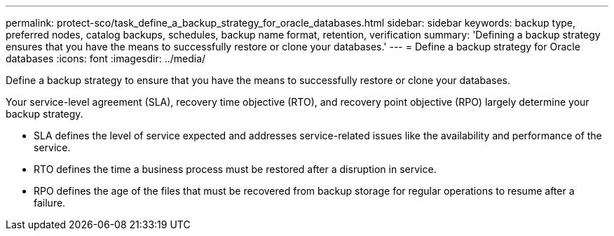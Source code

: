 ---
permalink: protect-sco/task_define_a_backup_strategy_for_oracle_databases.html
sidebar: sidebar
keywords: backup type, preferred nodes, catalog backups, schedules, backup name format, retention, verification
summary: 'Defining a backup strategy ensures that you have the means to successfully restore or clone your databases.'
---
= Define a backup strategy for Oracle databases
:icons: font
:imagesdir: ../media/

[.lead]
Define a backup strategy to ensure that you have the means to successfully restore or clone your databases.

Your service-level agreement (SLA), recovery time objective (RTO), and recovery point objective (RPO) largely determine your backup strategy. 

* SLA defines the level of service expected and addresses service-related issues like the availability and performance of the service.
* RTO defines the time a business process must be restored after a disruption in service.
* RPO defines the age of the files that must be recovered from backup storage for regular operations to resume after a failure.